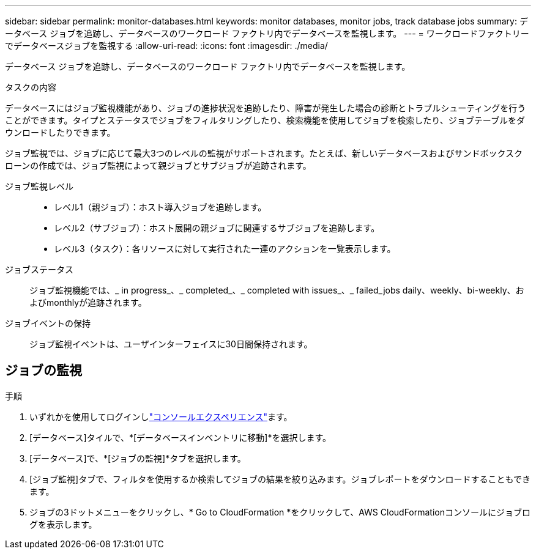 ---
sidebar: sidebar 
permalink: monitor-databases.html 
keywords: monitor databases, monitor jobs, track database jobs 
summary: データベース ジョブを追跡し、データベースのワークロード ファクトリ内でデータベースを監視します。 
---
= ワークロードファクトリーでデータベースジョブを監視する
:allow-uri-read: 
:icons: font
:imagesdir: ./media/


[role="lead"]
データベース ジョブを追跡し、データベースのワークロード ファクトリ内でデータベースを監視します。

.タスクの内容
データベースにはジョブ監視機能があり、ジョブの進捗状況を追跡したり、障害が発生した場合の診断とトラブルシューティングを行うことができます。タイプとステータスでジョブをフィルタリングしたり、検索機能を使用してジョブを検索したり、ジョブテーブルをダウンロードしたりできます。

ジョブ監視では、ジョブに応じて最大3つのレベルの監視がサポートされます。たとえば、新しいデータベースおよびサンドボックスクローンの作成では、ジョブ監視によって親ジョブとサブジョブが追跡されます。

ジョブ監視レベル::
+
--
* レベル1（親ジョブ）：ホスト導入ジョブを追跡します。
* レベル2（サブジョブ）：ホスト展開の親ジョブに関連するサブジョブを追跡します。
* レベル3（タスク）：各リソースに対して実行された一連のアクションを一覧表示します。


--
ジョブステータス:: ジョブ監視機能では、_ in progress_、_ completed_、_ completed with issues_、_ failed_jobs daily、weekly、bi-weekly、およびmonthlyが追跡されます。
ジョブイベントの保持:: ジョブ監視イベントは、ユーザインターフェイスに30日間保持されます。




== ジョブの監視

.手順
. いずれかを使用してログインしlink:https://docs.netapp.com/us-en/workload-setup-admin/console-experiences.html["コンソールエクスペリエンス"^]ます。
. [データベース]タイルで、*[データベースインベントリに移動]*を選択します。
. [データベース]で、*[ジョブの監視]*タブを選択します。
. [ジョブ監視]タブで、フィルタを使用するか検索してジョブの結果を絞り込みます。ジョブレポートをダウンロードすることもできます。
. ジョブの3ドットメニューをクリックし、* Go to CloudFormation *をクリックして、AWS CloudFormationコンソールにジョブログを表示します。

